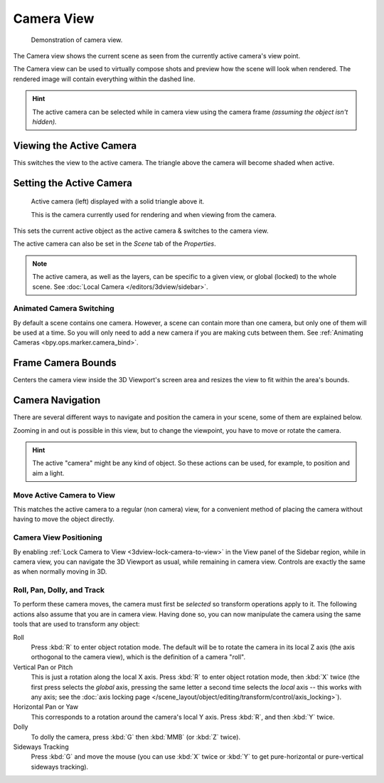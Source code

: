 .. _3dview-camera-navigate:

***********
Camera View
***********

.. figure:: /images/editors_3dview_navigate_camera-view_example.png

   Demonstration of camera view.

The Camera view shows the current scene as seen from the currently active camera's view point.

The Camera view can be used to virtually compose shots and preview how the scene will look when rendered.
The rendered image will contain everything within the dashed line.

.. seealso::

   :doc:`Camera Settings </render/cameras>` for details how camera settings are used for display & rendering.

.. hint::

   The active camera can be selected while in camera view using the camera frame
   *(assuming the object isn't hidden).*


Viewing the Active Camera
=========================

.. reference::

   :Mode:      All modes
   :Menu:      :menuselection:`View --> Cameras --> Active Camera`
   :Shortcut:  :kbd:`Numpad0`

This switches the view to the active camera.
The triangle above the camera will become shaded when active.


Setting the Active Camera
=========================

.. reference::

   :Mode:      Object Mode
   :Menu:      :menuselection:`View --> Cameras --> Set Active Object as Camera`
   :Shortcut:  :kbd:`Ctrl-Numpad0`

.. figure:: /images/editors_3dview_navigate_camera-view_cameras.png

   Active camera (left) displayed with a solid triangle above it.

   This is the camera currently used for rendering and when viewing from the camera.

This sets the current active object as the active camera & switches to the camera view.

The active camera can also be set in the *Scene* tab of the *Properties*.

.. note::

   The active camera, as well as the layers, can be specific to a given view,
   or global (locked) to the whole scene.
   See :doc:`Local Camera </editors/3dview/sidebar>`.


Animated Camera Switching
-------------------------

By default a scene contains one camera. However, a scene can contain more than one camera,
but only one of them will be used at a time.
So you will only need to add a new camera if you are making cuts between them.
See :ref:`Animating Cameras <bpy.ops.marker.camera_bind>`.


.. _bpy.ops.view3d.view_center_camera:

Frame Camera Bounds
===================

.. reference::

   :Mode:      All Modes
   :Menu:      :menuselection:`View --> Cameras --> Frame Camera Bounds`
   :Shortcut:  :kbd:`Home`

Centers the camera view inside the 3D Viewport's screen area
and resizes the view to fit within the area's bounds.


Camera Navigation
=================

There are several different ways to navigate and position the camera in your scene,
some of them are explained below.

Zooming in and out is possible in this view, but to change the viewpoint,
you have to move or rotate the camera.

.. hint::

   The active "camera" might be any kind of object.
   So these actions can be used, for example, to position and aim a light.


Move Active Camera to View
--------------------------

.. reference::

   :Mode:      Object Mode
   :Shortcut:  :kbd:`Ctrl-Alt-Numpad0`

This matches the active camera to a regular (non camera) view,
for a convenient method of placing the camera without having to move the object directly.


Camera View Positioning
-----------------------

By enabling :ref:`Lock Camera to View <3dview-lock-camera-to-view>` in the View panel of the Sidebar region,
while in camera view, you can navigate the 3D Viewport as usual,
while remaining in camera view. Controls are exactly the same as when normally moving in 3D.

.. seealso::

   :ref:`Fly/Walk Navigation <3dview-fly-walk>` for first person navigation that moves the active camera too.


Roll, Pan, Dolly, and Track
---------------------------

To perform these camera moves, the camera must first be *selected* so transform operations apply to it.
The following actions also assume that you are in camera view.
Having done so, you can now manipulate the camera using the same tools that are used to transform any object:

Roll
   Press :kbd:`R` to enter object rotation mode. The default will be to rotate the camera in its local Z axis
   (the axis orthogonal to the camera view), which is the definition of a camera "roll".
Vertical Pan or Pitch
   This is just a rotation along the local X axis. Press :kbd:`R` to enter object rotation mode,
   then :kbd:`X` twice (the first press selects the *global* axis,
   pressing the same letter a second time selects the *local* axis -- this works with any axis;
   see the :doc:`axis locking page </scene_layout/object/editing/transform/control/axis_locking>`).
Horizontal Pan or Yaw
   This corresponds to a rotation around the camera's local Y axis.
   Press :kbd:`R`, and then :kbd:`Y` twice.
Dolly
   To dolly the camera, press :kbd:`G` then :kbd:`MMB` (or :kbd:`Z` twice).
Sideways Tracking
   Press :kbd:`G` and move the mouse (you can use :kbd:`X` twice or :kbd:`Y`
   to get pure-horizontal or pure-vertical sideways tracking).
